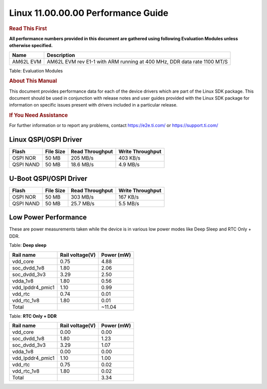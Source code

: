 
====================================
 Linux 11.00.00.00 Performance Guide
====================================

.. rubric::  **Read This First**
   :name: read-this-first-kernel-perf-guide

**All performance numbers provided in this document are gathered using
following Evaluation Modules unless otherwise specified.**

+----------------+----------------------------------------------------------------------------------------------------------------+
| Name           | Description                                                                                                    |
+================+================================================================================================================+
| AM62L EVM      | AM62L EVM rev E1-1 with ARM running at 400 MHz, DDR data rate 1100 MT/S                                        |
+----------------+----------------------------------------------------------------------------------------------------------------+

Table:  Evaluation Modules

.. rubric::  About This Manual
   :name: about-this-manual-kernel-perf-guide

This document provides performance data for each of the device drivers
which are part of the Linux SDK package. This document should be
used in conjunction with release notes and user guides provided with the
Linux SDK package for information on specific issues present
with drivers included in a particular release.

.. rubric::  If You Need Assistance
   :name: if-you-need-assistance-kernel-perf-guide

For further information or to report any problems, contact
https://e2e.ti.com/ or https://support.ti.com/

Linux QSPI/OSPI Driver
----------------------

.. csv-table::
    :header: "Flash","File Size","Read Throughput","Write Throughput"

    "OSPI NOR","50 MB","205 MB/s","403 KB/s"
    "QSPI NAND","50 MB","18.6 MB/s","4.9 MB/s"

U-Boot QSPI/OSPI Driver
-----------------------

.. csv-table::
    :header: "Flash","File Size","Read Throughput","Write Throughput"

    "OSPI NOR","50 MB","303 MB/s","167 KB/s"
    "QSPI NAND","50 MB","25.7 MB/s","5.5 MB/s"

Low Power Performance
---------------------

These are power measurements taken while the device is in various low power modes like
Deep Sleep and RTC Only + DDR.

Table:  **Deep sleep**

.. csv-table::
     :header: "Rail name","Rail voltage(V)","Power (mW)"

     "vdd_core", "0.75", "4.88"
     "soc_dvdd_1v8", "1.80", "2.06"
     "soc_dvdd_3v3", "3.29", "2.50"
     "vdda_1v8", "1.80", "0.56"
     "vdd_lpddr4_pmic1", "1.10", "0.99"
     "vdd_rtc", "0.74", "0.01"
     "vdd_rtc_1v8", "1.80", "0.01"
     "Total"," ","~11.04"

Table:  **RTC Only + DDR**

.. csv-table::
     :header: "Rail name","Rail voltage(V)","Power (mW)"

     "vdd_core", "0.00", "0.00"
     "soc_dvdd_1v8", "1.80", "1.23"
     "soc_dvdd_3v3", "3.29", "1.07"
     "vdda_1v8", "0.00", "0.00"
     "vdd_lpddr4_pmic1", "1.10", "1.00"
     "vdd_rtc", "0.75", "0.02"
     "vdd_rtc_1v8", "1.80", "0.02"
     "Total"," ","3.34"
